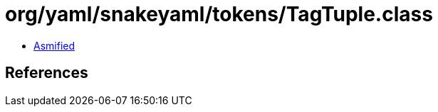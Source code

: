 = org/yaml/snakeyaml/tokens/TagTuple.class

 - link:TagTuple-asmified.java[Asmified]

== References

